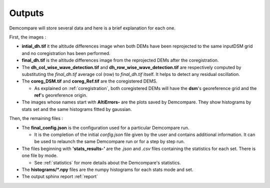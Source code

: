.. _outputs:

Outputs
=======


Demcompare will store several data and here is a brief explanation for each one.

First, the images :

- **intial_dh.tif** it the altitude differences image when both DEMs have been reprojected to the same inputDSM grid and no coregistration has been performed.

- **final_dh.tif** is the altitude differences image from the reprojected DEMs after the coregistration.

- The **dh_col_wise_wave_detection.tif** and **dh_row_wise_wave_detection.tif** are respectively computed by substituting the `final_dh.tif` average col (row) to `final_dh.tif` itself. It helps to detect any residual oscillation.


- The **coreg_DSM.tif** and **coreg_Ref.tif** are the coregistered DEMS.

  - As explained on :ref:`coregistration`, both coregistered DEMs will have the **dsm**'s georeference grid and the **ref**'s georeference origin.

- The images whose names start with **AltiErrors-** are the plots saved by Demcompare. They show histograms by stats set and the same histograms fitted by gaussian.

Then, the remaining files :

- The **final_config.json** is the configuration used for a particular Demcompare run.

  - It is the completion of the initial `config.json` file given by the user and contains additional information.  It can be used to relaunch the same Demcompare run or for a step by step run.

- The files beginning with **'stats_results-'** are the `.json` and `.csv` files containing the statistics for each set. There is one file by mode.

  - See :ref:`statistics` for more details about the Demcompare's statistics.

- The **histograms/*.npy** files are the numpy histograms for each stats mode and set.

- The output sphinx report :ref:`report`